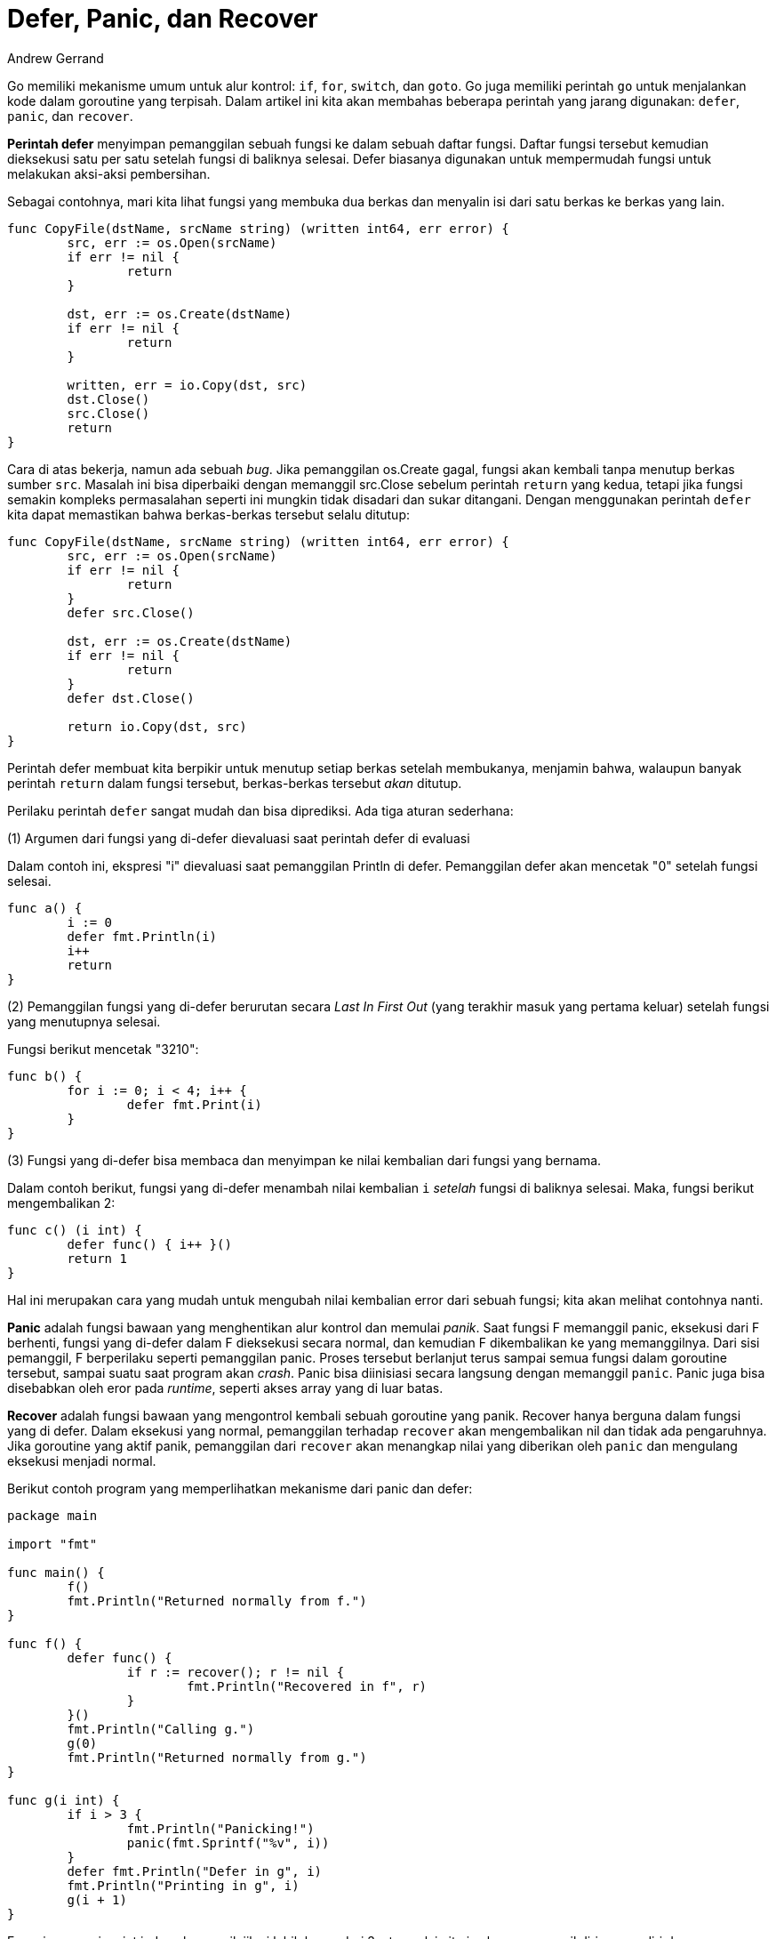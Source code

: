 =  Defer, Panic, dan Recover
:author: Andrew Gerrand
:date: 4 Agustus 2010
:stylesheet: /assets/style.css

Go memiliki mekanisme umum untuk alur kontrol: `if`, `for`, `switch`, dan
`goto`.
Go juga memiliki perintah `go` untuk menjalankan kode dalam goroutine yang
terpisah.
Dalam artikel ini kita akan membahas beberapa perintah yang jarang digunakan:
`defer`, `panic`, dan `recover`.

**Perintah defer** menyimpan pemanggilan sebuah fungsi ke dalam sebuah daftar
fungsi.
Daftar fungsi tersebut kemudian dieksekusi satu per satu setelah fungsi di
baliknya selesai.
Defer biasanya digunakan untuk mempermudah fungsi untuk melakukan aksi-aksi
pembersihan.

Sebagai contohnya, mari kita lihat fungsi yang membuka dua berkas dan menyalin
isi dari satu berkas ke berkas yang lain.

----
func CopyFile(dstName, srcName string) (written int64, err error) {
	src, err := os.Open(srcName)
	if err != nil {
		return
	}

	dst, err := os.Create(dstName)
	if err != nil {
		return
	}

	written, err = io.Copy(dst, src)
	dst.Close()
	src.Close()
	return
}
----

Cara di atas bekerja, namun ada sebuah _bug_.
Jika pemanggilan os.Create gagal, fungsi akan kembali tanpa menutup berkas
sumber `src`.
Masalah ini bisa diperbaiki dengan memanggil src.Close sebelum perintah
`return`
yang kedua, tetapi jika fungsi semakin kompleks permasalahan seperti ini
mungkin tidak disadari dan sukar ditangani.
Dengan menggunakan perintah `defer` kita dapat memastikan bahwa berkas-berkas
tersebut selalu ditutup:

----
func CopyFile(dstName, srcName string) (written int64, err error) {
	src, err := os.Open(srcName)
	if err != nil {
		return
	}
	defer src.Close()

	dst, err := os.Create(dstName)
	if err != nil {
		return
	}
	defer dst.Close()

	return io.Copy(dst, src)
}
----

Perintah defer membuat kita berpikir untuk menutup setiap berkas setelah
membukanya, menjamin bahwa, walaupun banyak perintah `return` dalam fungsi
tersebut, berkas-berkas tersebut _akan_ ditutup.

Perilaku perintah `defer` sangat mudah dan bisa diprediksi.
Ada tiga aturan sederhana:

(1) Argumen dari fungsi yang di-defer dievaluasi saat perintah defer di
evaluasi

Dalam contoh ini, ekspresi "i" dievaluasi saat pemanggilan Println di defer.
Pemanggilan defer akan mencetak "0" setelah fungsi selesai.

----
func a() {
	i := 0
	defer fmt.Println(i)
	i++
	return
}
----

(2) Pemanggilan fungsi yang di-defer berurutan secara _Last In First Out_
(yang terakhir masuk yang pertama keluar) setelah fungsi yang menutupnya
selesai.

Fungsi berikut mencetak "3210":

----
func b() {
	for i := 0; i < 4; i++ {
		defer fmt.Print(i)
	}
}
----

(3) Fungsi yang di-defer bisa membaca dan menyimpan ke nilai kembalian dari
fungsi yang bernama.

Dalam contoh berikut, fungsi yang di-defer menambah nilai kembalian `i`
_setelah_ fungsi di baliknya selesai.
Maka, fungsi berikut mengembalikan 2:

----
func c() (i int) {
	defer func() { i++ }()
	return 1
}
----

Hal ini merupakan cara yang mudah untuk mengubah nilai kembalian error dari
sebuah fungsi;
kita akan melihat contohnya nanti.

**Panic** adalah fungsi bawaan yang menghentikan alur kontrol dan memulai
_panik_.
Saat fungsi F memanggil panic, eksekusi dari F berhenti, fungsi yang di-defer
dalam F dieksekusi secara normal, dan kemudian F dikembalikan ke yang
memanggilnya.
Dari sisi pemanggil, F berperilaku seperti pemanggilan panic.
Proses tersebut berlanjut terus sampai semua fungsi dalam goroutine tersebut,
sampai suatu saat program akan _crash_.
Panic bisa diinisiasi secara langsung dengan memanggil `panic`.
Panic juga bisa disebabkan oleh eror pada _runtime_, seperti akses array yang
di luar batas.

**Recover** adalah fungsi bawaan yang mengontrol kembali sebuah goroutine yang
panik.
Recover hanya berguna dalam fungsi yang di defer.
Dalam eksekusi yang normal, pemanggilan terhadap `recover` akan mengembalikan
nil dan tidak ada pengaruhnya.
Jika goroutine yang aktif panik, pemanggilan dari `recover` akan menangkap
nilai yang diberikan oleh `panic` dan mengulang eksekusi menjadi normal.

Berikut contoh program yang memperlihatkan mekanisme dari panic dan defer:

----
package main

import "fmt"

func main() {
	f()
	fmt.Println("Returned normally from f.")
}

func f() {
	defer func() {
		if r := recover(); r != nil {
			fmt.Println("Recovered in f", r)
		}
	}()
	fmt.Println("Calling g.")
	g(0)
	fmt.Println("Returned normally from g.")
}

func g(i int) {
	if i > 3 {
		fmt.Println("Panicking!")
		panic(fmt.Sprintf("%v", i))
	}
	defer fmt.Println("Defer in g", i)
	fmt.Println("Printing in g", i)
	g(i + 1)
}
----

Fungsi g menerima int i, dan akan panik jika i lebih besar dari 3, atau selain
itu ia akan memanggil dirinya sendiri dengan argumen i+1.
Fungsi f men-defer sebuah fungsi yang memanggil recover dan mencetak nilai
yang dipulihkan (selama nilainya tidak nil).
Coba bayangkan keluaran dari program tersebut sebelum meneruskan membaca.

Program akan mencetak:

----
Calling g.
Printing in g 0
Printing in g 1
Printing in g 2
Printing in g 3
Panicking!
Defer in g 3
Defer in g 2
Defer in g 1
Defer in g 0
Recovered in f 4
Returned normally from f.
----

Jika kita menghapus fungsi yang di-defer dalam f maka panic tidak akan
dipulihkan sehingga mencapai _call stack_ paling atas dari goroutine,
sehingga mengakhiri program menjadi _crash_.
Program yang dimodifikasi tersebut akan mencetak:

----
Calling g.
Printing in g 0
Printing in g 1
Printing in g 2
Printing in g 3
Panicking!
Defer in g 3
Defer in g 2
Defer in g 1
Defer in g 0
panic: 4

panic PC=0x2a9cd8
[jejak stack yang sengaja dihapus]
----

Untuk contoh dunia-nyata dari **panic** dan **recover**, lihat
https://golang.org/pkg/encoding/json/[paket json]
dari pustaka standar Go.
Paket json meng-encode sebuah interface dengan sekumpulan fungsi-fungsi yang
rekursif.
Jika sebuah eror terjadi saat menapaki nilai yang akan di-encode, panic
dipanggil untuk mengembalikan _stack_ ke pemanggilan fungsi yang paling atas,
yang akan memulihkan panic dan mengembalikan nilai error yang sesuai (lihat
method 'error' dan 'marshal' dari tipe encodeState dalam
https://golang.org/src/pkg/encoding/json/encode.go[encode.go]

Konvensi dalam pustaka Go yaitu meskipun sebuah paket menggunakan panic di
dalamnya, API di luarnya masih tetap mengembalikan nilai error.

Penggunaan **defer** yang lain (selain contoh file.Close sebelumnya) yaitu
melepas sebuah _mutex_:

----
mu.Lock()
defer mu.Unlock()
----

mencetak sebuah catatan kaki:

----
printHeader()
defer printFooter()
----

dan lainnya.

Kesimpulannya, perintah defer (dengan atau tanpa panic dan recover)
menyediakan mekanisme alur kontrol yang kokoh namun sedikit tidak biasa.
Mekanisme tersebut bisa digunakan untuk memodelkan sejumlah fitur-fitur yang
diimplementasikan dengan struktur atau tujuan yang khusus di dalam bahasa
pemrograman lain.
Cobalah.
